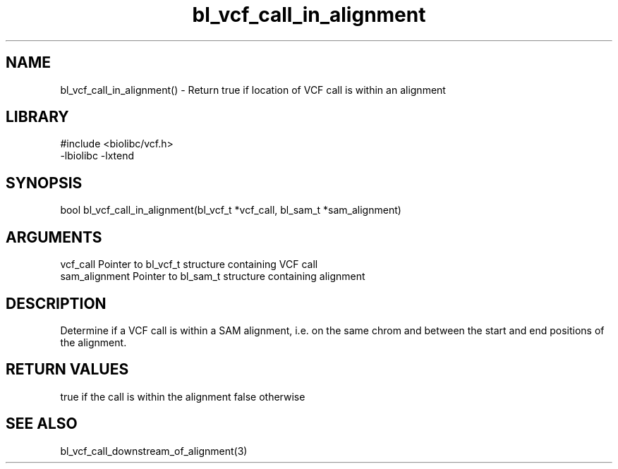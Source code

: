 \" Generated by c2man from bl_vcf_call_in_alignment.c
.TH bl_vcf_call_in_alignment 3

.SH NAME
bl_vcf_call_in_alignment() - Return true if location of VCF call is
within an alignment

.SH LIBRARY
\" Indicate #includes, library name, -L and -l flags
.nf
.na
#include <biolibc/vcf.h>
-lbiolibc -lxtend
.ad
.fi

\" Convention:
\" Underline anything that is typed verbatim - commands, etc.
.SH SYNOPSIS
.nf
.na
bool    bl_vcf_call_in_alignment(bl_vcf_t *vcf_call, bl_sam_t *sam_alignment)
.ad
.fi

.SH ARGUMENTS
.nf
.na
vcf_call    Pointer to bl_vcf_t structure containing VCF call
sam_alignment   Pointer to bl_sam_t structure containing alignment
.ad
.fi

.SH DESCRIPTION

Determine if a VCF call is within a SAM alignment, i.e. on the
same chrom and between the start and end positions of the
alignment.

.SH RETURN VALUES

true if the call is within the alignment
false otherwise

.SH SEE ALSO

bl_vcf_call_downstream_of_alignment(3)

